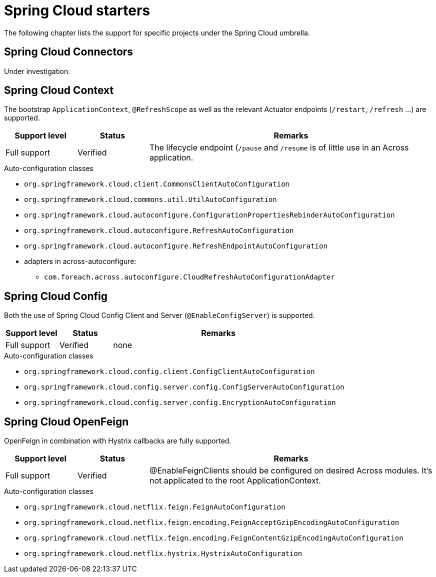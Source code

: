= Spring Cloud starters
The following chapter lists the support for specific projects under the Spring Cloud umbrella.

== Spring Cloud Connectors
Under investigation.

== Spring Cloud Context
The bootstrap `ApplicationContext`, `@RefreshScope` as well as the relevant Actuator endpoints (`/restart`, `/refresh` ...) are supported.

[cols="1,1,4",opts=header]
|===
|Support level
|Status
|Remarks

|Full support
|Verified
|The lifecycle endpoint (`/pause` and `/resume` is of little use in an Across application.
|===

.Auto-configuration classes
* `org.springframework.cloud.client.CommonsClientAutoConfiguration`
* `org.springframework.cloud.commons.util.UtilAutoConfiguration`
* `org.springframework.cloud.autoconfigure.ConfigurationPropertiesRebinderAutoConfiguration`
* `org.springframework.cloud.autoconfigure.RefreshAutoConfiguration`
* `org.springframework.cloud.autoconfigure.RefreshEndpointAutoConfiguration`
* adapters in across-autoconfigure:
** `com.foreach.across.autoconfigure.CloudRefreshAutoConfigurationAdapter`

== Spring Cloud Config
Both the use of Spring Cloud Config Client and Server (`@EnableConfigServer`) is supported.

[cols="1,1,4",opts=header]
|===
|Support level
|Status
|Remarks

|Full support
|Verified
|none
|===

.Auto-configuration classes
* `org.springframework.cloud.config.client.ConfigClientAutoConfiguration`
* `org.springframework.cloud.config.server.config.ConfigServerAutoConfiguration`
* `org.springframework.cloud.config.server.config.EncryptionAutoConfiguration`

== Spring Cloud OpenFeign
OpenFeign in combination with Hystrix callbacks are fully supported.
[cols="1,1,4",opts=header]
|===
|Support level
|Status
|Remarks

|Full support
|Verified
|@EnableFeignClients should be configured on desired Across modules. It's not applicated to the root ApplicationContext.
|===

.Auto-configuration classes
* `org.springframework.cloud.netflix.feign.FeignAutoConfiguration`
* `org.springframework.cloud.netflix.feign.encoding.FeignAcceptGzipEncodingAutoConfiguration`
* `org.springframework.cloud.netflix.feign.encoding.FeignContentGzipEncodingAutoConfiguration`
* `org.springframework.cloud.netflix.hystrix.HystrixAutoConfiguration`
